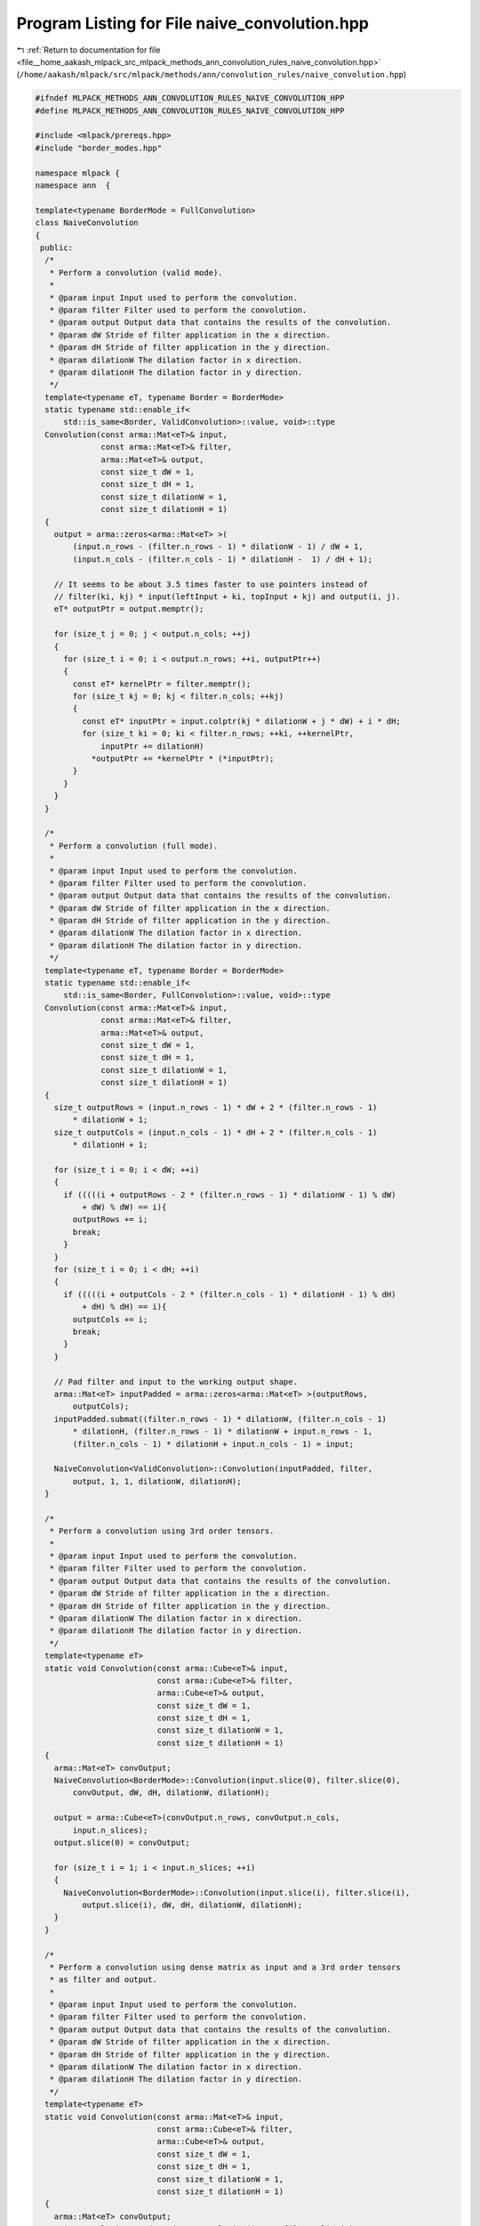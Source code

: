 
.. _program_listing_file__home_aakash_mlpack_src_mlpack_methods_ann_convolution_rules_naive_convolution.hpp:

Program Listing for File naive_convolution.hpp
==============================================

|exhale_lsh| :ref:`Return to documentation for file <file__home_aakash_mlpack_src_mlpack_methods_ann_convolution_rules_naive_convolution.hpp>` (``/home/aakash/mlpack/src/mlpack/methods/ann/convolution_rules/naive_convolution.hpp``)

.. |exhale_lsh| unicode:: U+021B0 .. UPWARDS ARROW WITH TIP LEFTWARDS

.. code-block:: cpp

   
   #ifndef MLPACK_METHODS_ANN_CONVOLUTION_RULES_NAIVE_CONVOLUTION_HPP
   #define MLPACK_METHODS_ANN_CONVOLUTION_RULES_NAIVE_CONVOLUTION_HPP
   
   #include <mlpack/prereqs.hpp>
   #include "border_modes.hpp"
   
   namespace mlpack {
   namespace ann  {
   
   template<typename BorderMode = FullConvolution>
   class NaiveConvolution
   {
    public:
     /*
      * Perform a convolution (valid mode).
      *
      * @param input Input used to perform the convolution.
      * @param filter Filter used to perform the convolution.
      * @param output Output data that contains the results of the convolution.
      * @param dW Stride of filter application in the x direction.
      * @param dH Stride of filter application in the y direction.
      * @param dilationW The dilation factor in x direction.
      * @param dilationH The dilation factor in y direction.
      */
     template<typename eT, typename Border = BorderMode>
     static typename std::enable_if<
         std::is_same<Border, ValidConvolution>::value, void>::type
     Convolution(const arma::Mat<eT>& input,
                 const arma::Mat<eT>& filter,
                 arma::Mat<eT>& output,
                 const size_t dW = 1,
                 const size_t dH = 1,
                 const size_t dilationW = 1,
                 const size_t dilationH = 1)
     {
       output = arma::zeros<arma::Mat<eT> >(
           (input.n_rows - (filter.n_rows - 1) * dilationW - 1) / dW + 1,
           (input.n_cols - (filter.n_cols - 1) * dilationH -  1) / dH + 1);
   
       // It seems to be about 3.5 times faster to use pointers instead of
       // filter(ki, kj) * input(leftInput + ki, topInput + kj) and output(i, j).
       eT* outputPtr = output.memptr();
   
       for (size_t j = 0; j < output.n_cols; ++j)
       {
         for (size_t i = 0; i < output.n_rows; ++i, outputPtr++)
         {
           const eT* kernelPtr = filter.memptr();
           for (size_t kj = 0; kj < filter.n_cols; ++kj)
           {
             const eT* inputPtr = input.colptr(kj * dilationW + j * dW) + i * dH;
             for (size_t ki = 0; ki < filter.n_rows; ++ki, ++kernelPtr,
                 inputPtr += dilationH)
               *outputPtr += *kernelPtr * (*inputPtr);
           }
         }
       }
     }
   
     /*
      * Perform a convolution (full mode).
      *
      * @param input Input used to perform the convolution.
      * @param filter Filter used to perform the convolution.
      * @param output Output data that contains the results of the convolution.
      * @param dW Stride of filter application in the x direction.
      * @param dH Stride of filter application in the y direction.
      * @param dilationW The dilation factor in x direction.
      * @param dilationH The dilation factor in y direction.
      */
     template<typename eT, typename Border = BorderMode>
     static typename std::enable_if<
         std::is_same<Border, FullConvolution>::value, void>::type
     Convolution(const arma::Mat<eT>& input,
                 const arma::Mat<eT>& filter,
                 arma::Mat<eT>& output,
                 const size_t dW = 1,
                 const size_t dH = 1,
                 const size_t dilationW = 1,
                 const size_t dilationH = 1)
     {
       size_t outputRows = (input.n_rows - 1) * dW + 2 * (filter.n_rows - 1)
           * dilationW + 1;
       size_t outputCols = (input.n_cols - 1) * dH + 2 * (filter.n_cols - 1)
           * dilationH + 1;
   
       for (size_t i = 0; i < dW; ++i)
       {
         if (((((i + outputRows - 2 * (filter.n_rows - 1) * dilationW - 1) % dW)
             + dW) % dW) == i){
           outputRows += i;
           break;
         }
       }
       for (size_t i = 0; i < dH; ++i)
       {
         if (((((i + outputCols - 2 * (filter.n_cols - 1) * dilationH - 1) % dH)
             + dH) % dH) == i){
           outputCols += i;
           break;
         }
       }
   
       // Pad filter and input to the working output shape.
       arma::Mat<eT> inputPadded = arma::zeros<arma::Mat<eT> >(outputRows,
           outputCols);
       inputPadded.submat((filter.n_rows - 1) * dilationW, (filter.n_cols - 1)
           * dilationH, (filter.n_rows - 1) * dilationW + input.n_rows - 1,
           (filter.n_cols - 1) * dilationH + input.n_cols - 1) = input;
   
       NaiveConvolution<ValidConvolution>::Convolution(inputPadded, filter,
           output, 1, 1, dilationW, dilationH);
     }
   
     /*
      * Perform a convolution using 3rd order tensors.
      *
      * @param input Input used to perform the convolution.
      * @param filter Filter used to perform the convolution.
      * @param output Output data that contains the results of the convolution.
      * @param dW Stride of filter application in the x direction.
      * @param dH Stride of filter application in the y direction.
      * @param dilationW The dilation factor in x direction.
      * @param dilationH The dilation factor in y direction.
      */
     template<typename eT>
     static void Convolution(const arma::Cube<eT>& input,
                             const arma::Cube<eT>& filter,
                             arma::Cube<eT>& output,
                             const size_t dW = 1,
                             const size_t dH = 1,
                             const size_t dilationW = 1,
                             const size_t dilationH = 1)
     {
       arma::Mat<eT> convOutput;
       NaiveConvolution<BorderMode>::Convolution(input.slice(0), filter.slice(0),
           convOutput, dW, dH, dilationW, dilationH);
   
       output = arma::Cube<eT>(convOutput.n_rows, convOutput.n_cols,
           input.n_slices);
       output.slice(0) = convOutput;
   
       for (size_t i = 1; i < input.n_slices; ++i)
       {
         NaiveConvolution<BorderMode>::Convolution(input.slice(i), filter.slice(i),
             output.slice(i), dW, dH, dilationW, dilationH);
       }
     }
   
     /*
      * Perform a convolution using dense matrix as input and a 3rd order tensors
      * as filter and output.
      *
      * @param input Input used to perform the convolution.
      * @param filter Filter used to perform the convolution.
      * @param output Output data that contains the results of the convolution.
      * @param dW Stride of filter application in the x direction.
      * @param dH Stride of filter application in the y direction.
      * @param dilationW The dilation factor in x direction.
      * @param dilationH The dilation factor in y direction.
      */
     template<typename eT>
     static void Convolution(const arma::Mat<eT>& input,
                             const arma::Cube<eT>& filter,
                             arma::Cube<eT>& output,
                             const size_t dW = 1,
                             const size_t dH = 1,
                             const size_t dilationW = 1,
                             const size_t dilationH = 1)
     {
       arma::Mat<eT> convOutput;
       NaiveConvolution<BorderMode>::Convolution(input, filter.slice(0),
           convOutput, dW, dH, dilationW, dilationH);
   
       output = arma::Cube<eT>(convOutput.n_rows, convOutput.n_cols,
           filter.n_slices);
       output.slice(0) = convOutput;
   
       for (size_t i = 1; i < filter.n_slices; ++i)
       {
         NaiveConvolution<BorderMode>::Convolution(input, filter.slice(i),
             output.slice(i), dW, dH, dilationW, dilationH);
       }
     }
   
     /*
      * Perform a convolution using a 3rd order tensors as input and output and a
      * dense matrix as filter.
      *
      * @param input Input used to perform the convolution.
      * @param filter Filter used to perform the convolution.
      * @param output Output data that contains the results of the convolution.
      * @param dW Stride of filter application in the x direction.
      * @param dH Stride of filter application in the y direction.
      * @param dilationW The dilation factor in x direction.
      * @param dilationH The dilation factor in y direction.
      */
     template<typename eT>
     static void Convolution(const arma::Cube<eT>& input,
                             const arma::Mat<eT>& filter,
                             arma::Cube<eT>& output,
                             const size_t dW = 1,
                             const size_t dH = 1,
                             const size_t dilationW = 1,
                             const size_t dilationH = 1)
     {
       arma::Mat<eT> convOutput;
       NaiveConvolution<BorderMode>::Convolution(input.slice(0), filter,
           convOutput, dW, dH, dilationW, dilationH);
   
       output = arma::Cube<eT>(convOutput.n_rows, convOutput.n_cols,
           input.n_slices);
       output.slice(0) = convOutput;
   
       for (size_t i = 1; i < input.n_slices; ++i)
       {
         NaiveConvolution<BorderMode>::Convolution(input.slice(i), filter,
             output.slice(i), dW, dH, dilationW, dilationH);
       }
     }
   };  // class NaiveConvolution
   
   } // namespace ann
   } // namespace mlpack
   
   #endif
